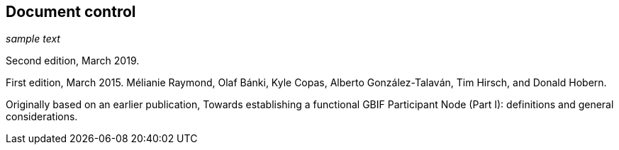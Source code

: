 == Document control

_sample text_

Second edition, March 2019.

First edition, March 2015. Mélianie Raymond, Olaf Bánki, Kyle Copas, Alberto González-Talaván, Tim Hirsch, and Donald Hobern.

Originally based on an earlier publication, Towards establishing a functional GBIF Participant Node (Part I): definitions and general considerations.
